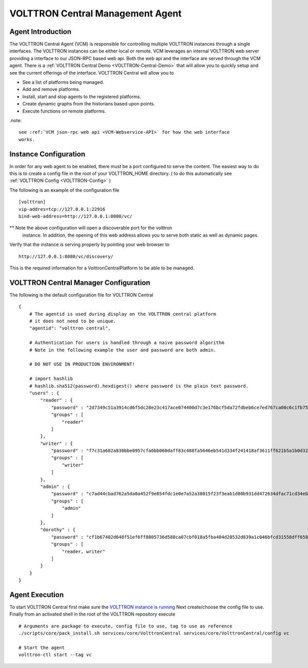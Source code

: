 .. _VOLTTRON-Central:
VOLTTRON Central Management Agent
~~~~~~~~~~~~~~~~~~~~~~~~~~~~~~~~~

Agent Introduction
==================

The VOLTTRON Central Agent (VCM) is responsible for controlling multiple
VOLTTRON instances through a single interfaces.  The VOLTTRON instances
can be either local or remote.  VCM leverages an internal VOLTTRON web server
providing a interface to our JSON-RPC based web api.  Both the web api and
the interface are served through the VCM agent. There is a :ref:`VOLTTRON Central Demo <VOLTTRON-Central-Demo>` that will allow you to quickly setup and see the current offerings of the interface. 
VOLTTRON Central will allow you to

-  See a list of platforms being managed.
-  Add and remove platforms.
-  Install, start and stop agents to the registered platforms.
-  Create dynamic graphs from the historians based upon points.
-  Execute functions on remote platforms.

.note::

    see :ref:`VCM json-rpc web api <VCM-Webservice-API>` for how the web interface
    works.

Instance Configuration
======================

In order for any web agent to be enabled, there must be a port configured to
serve the content.  The easiest way to do this is to create a config file in
the root of your VOLTTRON_HOME directory. ( to do this automatically see :ref:`VOLTTRON Config <VOLTTRON-Config>` )

The following is an example of the configuration file

::

    [volttron]
    vip-addres=tcp://127.0.0.1:22916
    bind-web-address=http://127.0.0.1:8080/vc/

** Note the above configuration will open a discoverable port for the volttron
   instance.  In addition, the opening of this web address allows you to serve
   both static as well as dynamic pages.

Verify that the instance is serving properly by pointing your web browser to

::

    http://127.0.0.1:8080/vc/discovery/

This is the required information for a VolttronCentralPlatform to be able to
be managed.

VOLTTRON Central Manager Configuration
======================================
The following is the default configuration file for VOLTTRON Central

::

    {
        # The agentid is used during display on the VOLTTRON central platform
        # it does not need to be unique.
        "agentid": "volttron central",
        
        # Authentication for users is handled through a naive password algorithm
        # Note in the following example the user and password are both admin.

        # DO NOT USE IN PRODUCTION ENVIRONMENT!

        # import hashlib
        # hashlib.sha512(password).hexdigest() where password is the plain text password.
        "users" : {
            "reader" : {
                "password" : "2d7349c51a3914cd6f5dc28e23c417ace074400d7c3e176bcf5da72fdbeb6ce7ed767ca00c6c1fb754b8df5114fc0b903960e7f3befe3a338d4a640c05dfaf2d",
                "groups" : [
                    "reader"
                ]
            },
            "writer" : {
                "password" : "f7c31a682a838bbe0957cfa0bb060daff83c488fa5646eb541d334f241418af3611ff621b5a1b0d327f1ee80da25e04099376d3bc533a72d2280964b4fab2a32",
                "groups" : [
                    "writer"
                ]
            },
            "admin" : {
                "password" : "c7ad44cbad762a5da0a452f9e854fdc1e0e7a52a38015f23f3eab1d80b931dd472634dfac71cd34ebc35d16ab7fb8a90c81f975113d6c7538dc69dd8de9077ec",
                "groups" : [
                    "admin"
                ]
            },
            "dorothy" : {
                "password" : "cf1b67402d648f51ef6ff8805736d588ca07cbf018a5fba404d28532d839a1c046bfcd31558dff658678b3112502f4da9494f7a655c3bdc0e4b0db3a5577b298",
                "groups" : [
                    "reader, writer"
                ]
            }
        }
    }

Agent Execution
===============

To start VOLTTRON Central first make sure the 
`VOLTTRON instance is running <../../../devguides/eclipse/Eclipse-Dev-Environment.html#execute-volttron-through-shell>`__
Next create/choose the config file to use. Finally from an activated
shell in the root of the VOLTTRON repository execute

::

    # Arguments are package to execute, config file to use, tag to use as reference
    ./scripts/core/pack_install.sh services/core/VolttronCentral services/core/VolttronCentral/config vc

    # Start the agent
    volttron-ctl start --tag vc
